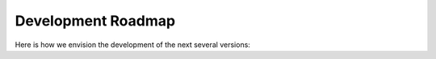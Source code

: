 ===================
Development Roadmap
===================

Here is how we envision the development of the next several versions:

.. versionadded:: 1.0.0

   - Initial Release of stable, tested features

.. versionadded:: 1.0.1

   - Fix bugs found between initial release and preparing the workshop.

.. versionadded:: 1.0.2

   - Fix bugs found during the workshop

.. versionadded:: 1.1.0

   - Non-semantic minor version bump: From this point forward, any patch
     number changes correspond to bug fixes that are found after the tool
     has been officially released and demonstrated to end-users.

.. versionadded:: 1.X.0

   - New features will be added upon request by the community, subject to
     the resources of the development team.

.. versionadded:: 2.0.0

   - CMIP7 Support
